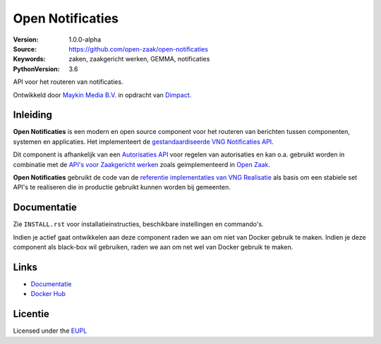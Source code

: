 =================
Open Notificaties
=================

:Version: 1.0.0-alpha
:Source: https://github.com/open-zaak/open-notificaties
:Keywords: zaken, zaakgericht werken, GEMMA, notificaties
:PythonVersion: 3.6

|build-status| |coverage| |black| |docker|

API voor het routeren van notificaties.

Ontwikkeld door `Maykin Media B.V.`_ in opdracht van `Dimpact`_.

Inleiding
=========

**Open Notificaties** is een modern en open source component voor het routeren van
berichten tussen componenten, systemen en applicaties. Het implementeert de
`gestandaardiseerde VNG Notificaties API`_.

Dit component is afhankelijk van een `Autorisaties API`_ voor regelen van autorisaties
en kan o.a. gebruikt worden in combinatie met de `API's voor Zaakgericht werken`_ zoals
geimplementeerd in `Open Zaak`_.

.. _`gestandaardiseerde VNG Notificaties API`: https://zaakgerichtwerken.vng.cloud/standaard/notificaties/index
.. _`API's voor Zaakgericht werken`: https://zaakgerichtwerken.vng.cloud/
.. _`Open Zaak`: https://github.com/open-zaak/open-zaak
.. _`Autorisaties API`: https://zaakgerichtwerken.vng.cloud/standaard/autorisaties/index

**Open Notificaties** gebruikt de code van de
`referentie implementaties van VNG Realisatie`_ als basis om een stabiele set API's te
realiseren die in productie gebruikt kunnen worden bij gemeenten.

.. _`referentie implementaties van VNG Realisatie`: https://github.com/VNG-Realisatie/gemma-zaken

Documentatie
============

Zie ``INSTALL.rst`` voor installatieinstructies, beschikbare instellingen en
commando's.

Indien je actief gaat ontwikkelen aan deze component raden we aan om niet van
Docker gebruik te maken. Indien je deze component als black-box wil gebruiken,
raden we aan om net wel van Docker gebruik te maken.

Links
=====

* `Documentatie`_
* `Docker Hub`_

.. _`Documentatie`: https://open-zaak.readthedocs.io/en/latest/
.. _`Docker Hub`: https://hub.docker.com/u/openzaak

Licentie
========

Licensed under the EUPL_

.. _EUPL: LICENSE.md
.. _Maykin Media B.V.: https://www.maykinmedia.nl
.. _Dimpact: https://www.dimpact.nl

.. |build-status| image:: https://travis-ci.org/open-zaak/open-notificaties.svg?branch=master
    :alt: Build status
    :target: https://travis-ci.org/open-zaak/open-notificaties

.. |coverage| image:: https://codecov.io/github/open-zaak/open-notificaties/branch/master/graphs/badge.svg?branch=master
    :alt: Coverage
    :target: https://codecov.io/gh/open-zaak/open-notificaties

.. |black| image:: https://img.shields.io/badge/code%20style-black-000000.svg
    :target: https://github.com/psf/black

.. |docker| image:: https://images.microbadger.com/badges/image/openzaak/open-notificaties.svg
    :target: https://microbadger.com/images/openzaak/open-notificaties

